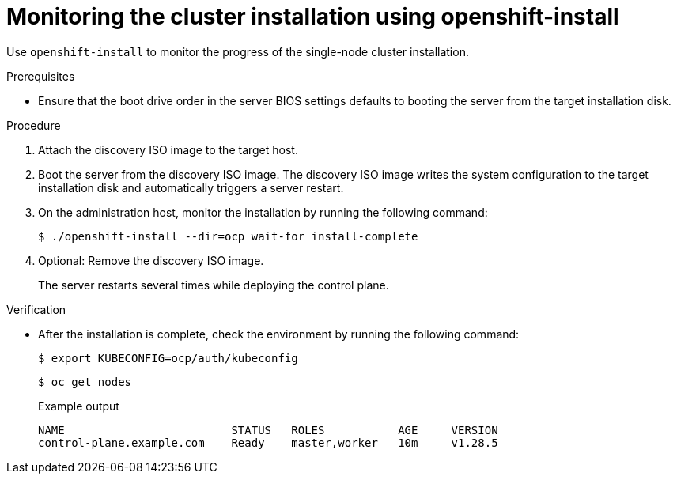 // This is included in the following assemblies:
//
// installing_sno/install-sno-installing-sno.adoc

:_mod-docs-content-type: PROCEDURE
[id="install-sno-monitoring-the-installation-manually_{context}"]
= Monitoring the cluster installation using openshift-install

Use `openshift-install` to monitor the progress of the single-node cluster installation.

.Prerequisites

* Ensure that the boot drive order in the server BIOS settings defaults to booting the server from the target installation disk.

.Procedure

. Attach the discovery ISO image to the target host.

. Boot the server from the discovery ISO image. The discovery ISO image writes the system configuration to the target installation disk and automatically triggers a server restart.

. On the administration host, monitor the installation by running the following command:
ifndef::openshift-origin[]
+
[source,terminal]
----
$ ./openshift-install --dir=ocp wait-for install-complete
----
endif::openshift-origin[]
ifdef::openshift-origin[]
+
[source,terminal]
----
$ ./openshift-install --dir=sno wait-for install-complete
----
endif::openshift-origin[]

. Optional: Remove the discovery ISO image.
+
The server restarts several times while deploying the control plane.

.Verification

* After the installation is complete, check the environment by running the following command:
ifndef::openshift-origin[]
+
[source,terminal]
----
$ export KUBECONFIG=ocp/auth/kubeconfig
----
endif::openshift-origin[]
ifdef::openshift-origin[]
+
[source,terminal]
----
$ export KUBECONFIG=sno/auth/kubeconfig
----
endif::openshift-origin[]
+
[source,terminal]
----
$ oc get nodes
----
+
.Example output
ifndef::openshift-origin[]
[source,terminal]
----
NAME                         STATUS   ROLES           AGE     VERSION
control-plane.example.com    Ready    master,worker   10m     v1.28.5
----
endif::openshift-origin[]
ifdef::openshift-origin[]
[source,terminal]
----
NAME                         STATUS   ROLES           AGE     VERSION
control-plane.example.com    Ready    master,worker   10m     v1.27.9+e36e183
----
endif::openshift-origin[]
